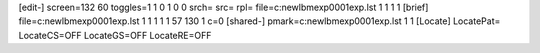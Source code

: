 [edit-]
screen=132 60
toggles=1 1 0 1 0 0
srch=
src=
rpl=
file=c:\new\lbm\exp0001\exp.lst 1 1 1 1
[brief]
file=c:\new\lbm\exp0001\exp.lst 1 1 1 1 1 57 130 1 c=0
[shared-]
pmark=c:\new\lbm\exp0001\exp.lst 1 1
[Locate]
LocatePat=
LocateCS=OFF
LocateGS=OFF
LocateRE=OFF
